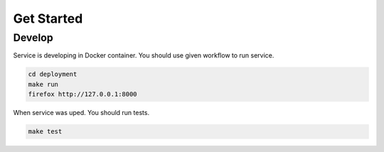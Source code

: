 Get Started
===========

Develop
-------

Service is developing in Docker container.
You should use given workflow to run service.

.. code-block:: bash

    cd deployment
    make run
    firefox http://127.0.0.1:8000


When service was uped. You should run tests.

.. code::  bash
    
    make test
    
